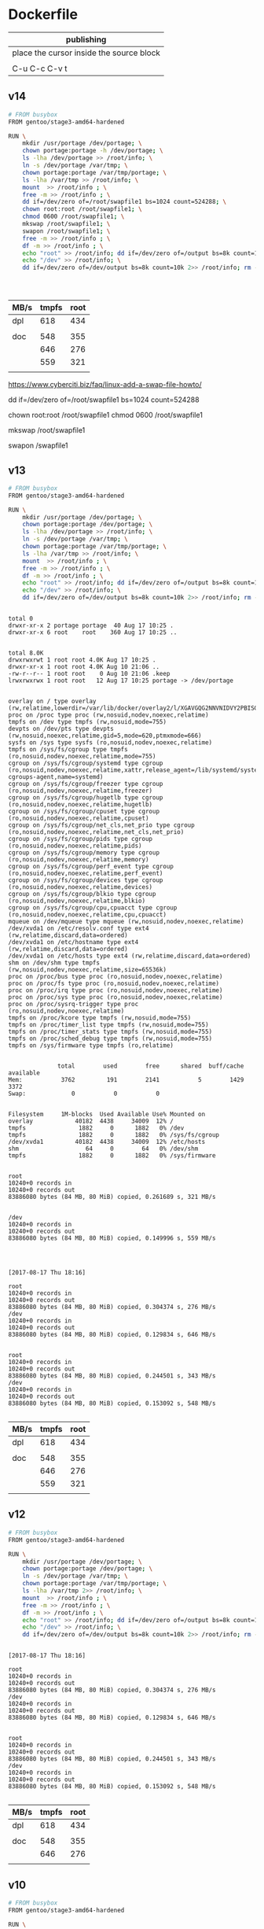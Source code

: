  

* Dockerfile 

| publishing                                |
|-------------------------------------------|
| place the cursor inside the source block |
|                                           |
| C-u C-c C-v t                             |

** v14

#+HEADER:  :tangle Dockerfile
#+BEGIN_SRC sh
# FROM busybox
FROM gentoo/stage3-amd64-hardened

RUN \
    mkdir /usr/portage /dev/portage; \
    chown portage:portage -h /dev/portage; \
    ls -lha /dev/portage >> /root/info; \
    ln -s /dev/portage /var/tmp; \
    chown portage:portage /var/tmp/portage; \
    ls -lha /var/tmp >> /root/info; \
    mount  >> /root/info ; \
    free -m >> /root/info ; \
    dd if=/dev/zero of=/root/swapfile1 bs=1024 count=524288; \
    chown root:root /root/swapfile1; \
    chmod 0600 /root/swapfile1; \
    mkswap /root/swapfile1; \
    swapon /root/swapfile1; \
    free -m >> /root/info ; \
    df -m >> /root/info ; \
    echo "root" >> /root/info; dd if=/dev/zero of=/output bs=8k count=10k 2>> /root/info; rm -f /output; \
    echo "/dev" >> /root/info; \
    dd if=/dev/zero of=/dev/output bs=8k count=10k 2>> /root/info; rm -f /dev/output; rm -f /root/swapfile1

#+END_SRC

#+BEGIN_EXAMPLE


#+END_EXAMPLE

| MB/s | tmpfs | root |
|------+-------+------|
| dpl  |   618 |  434 |
|      |       |      |
| doc  |   548 |  355 |
|      |   646 |  276 |
|      |   559 |  321 |
|      |       |      |


https://www.cyberciti.biz/faq/linux-add-a-swap-file-howto/


# dd if=/dev/zero of=/swapfile1 bs=1024 count=524288

dd if=/dev/zero of=/root/swapfile1 bs=1024 count=524288

# chown root:root /swapfile1
# chmod 0600 /swapfile1

chown root:root /root/swapfile1
chmod 0600 /root/swapfile1

# mkswap /swapfile1

mkswap /root/swapfile1

# swapon /swapfile1

swapon /swapfile1

** v13

#+HEADER:  :tangle Dockerfile
#+BEGIN_SRC sh
# FROM busybox
FROM gentoo/stage3-amd64-hardened

RUN \
    mkdir /usr/portage /dev/portage; \
    chown portage:portage /dev/portage; \
    ls -lha /dev/portage >> /root/info; \
    ln -s /dev/portage /var/tmp; \
    chown portage:portage /var/tmp/portage; \
    ls -lha /var/tmp >> /root/info; \
    mount  >> /root/info ; \
    free -m >> /root/info ; \
    df -m >> /root/info ; \
    echo "root" >> /root/info; dd if=/dev/zero of=/output bs=8k count=10k 2>> /root/info; rm -f /output; \
    echo "/dev" >> /root/info; \
    dd if=/dev/zero of=/dev/output bs=8k count=10k 2>> /root/info; rm -f /dev/output

#+END_SRC

#+BEGIN_EXAMPLE

total 0
drwxr-xr-x 2 portage portage  40 Aug 17 10:25 .
drwxr-xr-x 6 root    root    360 Aug 17 10:25 ..


total 8.0K
drwxrwxrwt 1 root root 4.0K Aug 17 10:25 .
drwxr-xr-x 1 root root 4.0K Aug 10 21:06 ..
-rw-r--r-- 1 root root    0 Aug 10 21:06 .keep
lrwxrwxrwx 1 root root   12 Aug 17 10:25 portage -> /dev/portage


overlay on / type overlay (rw,relatime,lowerdir=/var/lib/docker/overlay2/l/XGAVGQG2NNVNIDVY2PBISGFU4F:/var/lib/docker/overlay2/l/JUECVUVDGZFTLG44AFXYTTO5NY,upperdir=/var/lib/docker/overlay2/f23487bf814b53c5efdaa209585af8ff4df0a208e41b78cb089c871109ed5b93/diff,workdir=/var/lib/docker/overlay2/f23487bf814b53c5efdaa209585af8ff4df0a208e41b78cb089c871109ed5b93/work)
proc on /proc type proc (rw,nosuid,nodev,noexec,relatime)
tmpfs on /dev type tmpfs (rw,nosuid,mode=755)
devpts on /dev/pts type devpts (rw,nosuid,noexec,relatime,gid=5,mode=620,ptmxmode=666)
sysfs on /sys type sysfs (ro,nosuid,nodev,noexec,relatime)
tmpfs on /sys/fs/cgroup type tmpfs (ro,nosuid,nodev,noexec,relatime,mode=755)
cgroup on /sys/fs/cgroup/systemd type cgroup (ro,nosuid,nodev,noexec,relatime,xattr,release_agent=/lib/systemd/systemd-cgroups-agent,name=systemd)
cgroup on /sys/fs/cgroup/freezer type cgroup (ro,nosuid,nodev,noexec,relatime,freezer)
cgroup on /sys/fs/cgroup/hugetlb type cgroup (ro,nosuid,nodev,noexec,relatime,hugetlb)
cgroup on /sys/fs/cgroup/cpuset type cgroup (ro,nosuid,nodev,noexec,relatime,cpuset)
cgroup on /sys/fs/cgroup/net_cls,net_prio type cgroup (ro,nosuid,nodev,noexec,relatime,net_cls,net_prio)
cgroup on /sys/fs/cgroup/pids type cgroup (ro,nosuid,nodev,noexec,relatime,pids)
cgroup on /sys/fs/cgroup/memory type cgroup (ro,nosuid,nodev,noexec,relatime,memory)
cgroup on /sys/fs/cgroup/perf_event type cgroup (ro,nosuid,nodev,noexec,relatime,perf_event)
cgroup on /sys/fs/cgroup/devices type cgroup (ro,nosuid,nodev,noexec,relatime,devices)
cgroup on /sys/fs/cgroup/blkio type cgroup (ro,nosuid,nodev,noexec,relatime,blkio)
cgroup on /sys/fs/cgroup/cpu,cpuacct type cgroup (ro,nosuid,nodev,noexec,relatime,cpu,cpuacct)
mqueue on /dev/mqueue type mqueue (rw,nosuid,nodev,noexec,relatime)
/dev/xvda1 on /etc/resolv.conf type ext4 (rw,relatime,discard,data=ordered)
/dev/xvda1 on /etc/hostname type ext4 (rw,relatime,discard,data=ordered)
/dev/xvda1 on /etc/hosts type ext4 (rw,relatime,discard,data=ordered)
shm on /dev/shm type tmpfs (rw,nosuid,nodev,noexec,relatime,size=65536k)
proc on /proc/bus type proc (ro,nosuid,nodev,noexec,relatime)
proc on /proc/fs type proc (ro,nosuid,nodev,noexec,relatime)
proc on /proc/irq type proc (ro,nosuid,nodev,noexec,relatime)
proc on /proc/sys type proc (ro,nosuid,nodev,noexec,relatime)
proc on /proc/sysrq-trigger type proc (ro,nosuid,nodev,noexec,relatime)
tmpfs on /proc/kcore type tmpfs (rw,nosuid,mode=755)
tmpfs on /proc/timer_list type tmpfs (rw,nosuid,mode=755)
tmpfs on /proc/timer_stats type tmpfs (rw,nosuid,mode=755)
tmpfs on /proc/sched_debug type tmpfs (rw,nosuid,mode=755)
tmpfs on /sys/firmware type tmpfs (ro,relatime)


              total        used        free      shared  buff/cache   available
Mem:           3762         191        2141           5        1429        3372
Swap:             0           0           0


Filesystem     1M-blocks  Used Available Use% Mounted on
overlay            40182  4438     34009  12% /
tmpfs               1882     0      1882   0% /dev
tmpfs               1882     0      1882   0% /sys/fs/cgroup
/dev/xvda1         40182  4438     34009  12% /etc/hosts
shm                   64     0        64   0% /dev/shm
tmpfs               1882     0      1882   0% /sys/firmware


root
10240+0 records in
10240+0 records out
83886080 bytes (84 MB, 80 MiB) copied, 0.261689 s, 321 MB/s


/dev
10240+0 records in
10240+0 records out
83886080 bytes (84 MB, 80 MiB) copied, 0.149996 s, 559 MB/s




[2017-08-17 Thu 18:16]

root
10240+0 records in
10240+0 records out
83886080 bytes (84 MB, 80 MiB) copied, 0.304374 s, 276 MB/s
/dev
10240+0 records in
10240+0 records out
83886080 bytes (84 MB, 80 MiB) copied, 0.129834 s, 646 MB/s


root
10240+0 records in
10240+0 records out
83886080 bytes (84 MB, 80 MiB) copied, 0.244501 s, 343 MB/s
/dev
10240+0 records in
10240+0 records out
83886080 bytes (84 MB, 80 MiB) copied, 0.153092 s, 548 MB/s

#+END_EXAMPLE

| MB/s | tmpfs | root |
|------+-------+------|
| dpl  |   618 |  434 |
|      |       |      |
| doc  |   548 |  355 |
|      |   646 |  276 |
|      |   559 |  321 |
|      |       |      |






** v12

#+HEADER:  :tangle Dockerfile
#+BEGIN_SRC sh
# FROM busybox
FROM gentoo/stage3-amd64-hardened

RUN \
    mkdir /usr/portage /dev/portage; \
    chown portage:portage /dev/portage; \
    ln -s /dev/portage /var/tmp; \
    chown portage:portage /var/tmp/portage; \
    ls -lha /var/tmp 2>> /root/info; \
    mount  >> /root/info ; \
    free -m >> /root/info ; \
    df -m >> /root/info ; \
    echo "root" >> /root/info; dd if=/dev/zero of=/output bs=8k count=10k 2>> /root/info; rm -f /output; \
    echo "/dev" >> /root/info; \
    dd if=/dev/zero of=/dev/output bs=8k count=10k 2>> /root/info; rm -f /dev/output

#+END_SRC

#+BEGIN_EXAMPLE

[2017-08-17 Thu 18:16]

root
10240+0 records in
10240+0 records out
83886080 bytes (84 MB, 80 MiB) copied, 0.304374 s, 276 MB/s
/dev
10240+0 records in
10240+0 records out
83886080 bytes (84 MB, 80 MiB) copied, 0.129834 s, 646 MB/s


root
10240+0 records in
10240+0 records out
83886080 bytes (84 MB, 80 MiB) copied, 0.244501 s, 343 MB/s
/dev
10240+0 records in
10240+0 records out
83886080 bytes (84 MB, 80 MiB) copied, 0.153092 s, 548 MB/s

#+END_EXAMPLE

| MB/s | tmpfs | root |
|------+-------+------|
| dpl  |   618 |  434 |
|      |       |      |
| doc  |   548 |  355 |
|      |   646 |  276 |
|      |       |      |





** v10

#+HEADER:  :tangle Dockerfile
#+BEGIN_SRC sh
# FROM busybox
FROM gentoo/stage3-amd64-hardened

RUN \
    mkdir /usr/portage /var/tmp/portage /sys/firmware/portage; \
    chown portage:portage /sys/firmware/portage; \
    ln -s /sys/firmware/portage /var/tmp/portage; \
    ls -lha /var/tmp/portage 2>> /root/info; \
    lsmod >> /root/info ; \
    mount  >> /root/info ; \
    free -m >> /root/info ; \
    df -m >> /root/info ; \
    echo "root" >> /root/info; dd if=/dev/zero of=/output bs=8k count=10k 2>> /root/info; rm -f /output; \
    echo "/sys/firmware" >> /root/info; \
    dd if=/dev/zero of=/sys/firmware/output bs=8k count=10k 2>> /root/info; rm -f /sys/firmware/output


#+END_SRC

#+BEGIN_EXAMPLE
root
10240+0 records in
10240+0 records out
83886080 bytes (84 MB, 80 MiB) copied, 0.236573 s, 355 MB/s
/sys/firmware
dd: failed to open '/sys/firmware/output': Read-only file system
#+END_EXAMPLE

https://askubuntu.com/questions/87035/how-to-check-hard-disk-performance

dd if=/dev/zero of=/tmp/output bs=8k count=10k; rm -f /tmp/output

dd if=/dev/zero of=/dev/shm/output bs=8k count=10k; rm -f /dev/shm/output

dd if=/dev/zero of=/output bs=8k count=10k; rm -f /output

dd if=/dev/zero of=/output bs=8k count=10k >> info

| MB/s | tmpfs | root |
|------+-------+------|
| dp   |   618 |  434 |
|      |       |      |
| du   |       |  355 |
|      |       |      |


tmpfs               1882     0      1882   0% /dev
tmpfs               1882     0      1882   0% /sys/fs/cgroup
/dev/xvda1         40182  4549     33898  12% /etc/hosts
shm                   64     0        64   0% /dev/shm
tmpfs               1882     0      1882   0% /sys/firmware

echo "root" >> /root/info; dd if=/dev/zero of=/output bs=8k count=10k 2>> /root/info; rm -f /output

echo "/sys/firmware" >> /root/info; dd if=/dev/zero of=/sys/firmware/output bs=8k count=10k 2>> /root/info; rm -f /sys/firmware/output

/var/tmp/portage

#     Source                             Link
ln -s /home/jake/doc/test/2000/something /home/jake/xxx

mkdir /usr/portage /var/tmp/portage /sys/firmware/portage; \
chown portage:portage /sys/firmware/portage; \
ln -s /sys/firmware/portage /var/tmp/portage; \

ls -lha /var/tmp/portage 2>> /root/info





** v9

#+HEADER:  :tangle Dockerfile
#+BEGIN_SRC sh
# FROM busybox
FROM gentoo/stage3-amd64-hardened

RUN \
    lsmod >> /root/info ; \
    mount  >> /root/info ; \
    free -m >> /root/info ; \
    df -m >> /root/info
#+END_SRC

#+BEGIN_EXAMPLE

Module                  Size  Used by
veth                   16384  0
ipt_MASQUERADE         16384  1
nf_nat_masquerade_ipv4    16384  1 ipt_MASQUERADE
xfrm_user              32768  1
xfrm_algo              16384  1 xfrm_user
iptable_nat            16384  1
nf_conntrack_ipv4      16384  2
nf_defrag_ipv4         16384  1 nf_conntrack_ipv4
nf_nat_ipv4            16384  1 iptable_nat
xt_addrtype            16384  2
iptable_filter         16384  1
ip_tables              24576  2 iptable_filter,iptable_nat
xt_conntrack           16384  1
x_tables               36864  5 ip_tables,ipt_MASQUERADE,xt_conntrack,iptable_filter,xt_addrtype
nf_nat                 24576  2 nf_nat_ipv4,nf_nat_masquerade_ipv4
nf_conntrack          106496  5 nf_nat,nf_nat_ipv4,xt_conntrack,nf_nat_masquerade_ipv4,nf_conntrack_ipv4
br_netfilter           24576  0
bridge                126976  1 br_netfilter
stp                    16384  1 bridge
llc                    16384  2 stp,bridge
overlay                49152  2
isofs                  40960  0
ppdev                  20480  0
input_leds             16384  0
serio_raw              16384  0
parport_pc             32768  0
8250_fintek            16384  0
i2c_piix4              24576  0
mac_hid                16384  0
parport                49152  2 ppdev,parport_pc
ib_iser                49152  0
rdma_cm                49152  1 ib_iser
iw_cm                  45056  1 rdma_cm
ib_cm                  45056  1 rdma_cm
ib_sa                  36864  2 rdma_cm,ib_cm
ib_mad                 49152  2 ib_cm,ib_sa
ib_core               106496  6 rdma_cm,ib_cm,ib_sa,iw_cm,ib_mad,ib_iser
ib_addr                16384  2 rdma_cm,ib_core
iscsi_tcp              20480  0
libiscsi_tcp           24576  1 iscsi_tcp
libiscsi               53248  3 libiscsi_tcp,iscsi_tcp,ib_iser
scsi_transport_iscsi    98304  4 iscsi_tcp,ib_iser,libiscsi
autofs4                40960  2
btrfs                 991232  0
raid10                 49152  0
raid456               110592  0
async_raid6_recov      20480  1 raid456
async_memcpy           16384  2 raid456,async_raid6_recov
async_pq               16384  2 raid456,async_raid6_recov
async_xor              16384  3 async_pq,raid456,async_raid6_recov
async_tx               16384  5 async_pq,raid456,async_xor,async_memcpy,async_raid6_recov
xor                    24576  2 btrfs,async_xor
raid6_pq              102400  4 async_pq,raid456,btrfs,async_raid6_recov
libcrc32c              16384  1 raid456
raid1                  36864  0
raid0                  20480  0
multipath              16384  0
linear                 16384  0
crct10dif_pclmul       16384  0
crc32_pclmul           16384  0
ghash_clmulni_intel    16384  0
cirrus                 28672  1
ttm                    98304  1 cirrus
drm_kms_helper        155648  1 cirrus
syscopyarea            16384  1 drm_kms_helper
sysfillrect            16384  1 drm_kms_helper
sysimgblt              16384  1 drm_kms_helper
fb_sys_fops            16384  1 drm_kms_helper
drm                   364544  4 ttm,drm_kms_helper,cirrus

aesni_intel           167936  0
aes_x86_64             20480  1 aesni_intel
lrw                    16384  1 aesni_intel
gf128mul               16384  1 lrw
glue_helper            16384  1 aesni_intel
ablk_helper            16384  1 aesni_intel
cryptd                 20480  3 ghash_clmulni_intel,aesni_intel,ablk_helper
psmouse               131072  0
pata_acpi              16384  0
floppy                 73728  0
fjes                   28672  0


overlay on / type overlay (rw,relatime,lowerdir=/var/lib/docker/overlay2/l/RQO7IWALRVX54LOQYSXAUS4RLY:/var/lib/docker/overlay2/l/MWIJR4OI2XVCYD67BFUFB6BG3U,upperdir=/var/lib/docker/overlay2/ed0f436861b537d8f5e255a8a53803cc5592c840f000e7c697ec20b6e2d885fe/diff,workdir=/var/lib/docker/overlay2/ed0f436861b537d8f5e255a8a53803cc5592c840f000e7c697ec20b6e2d885fe/work)
proc on /proc type proc (rw,nosuid,nodev,noexec,relatime)
tmpfs on /dev type tmpfs (rw,nosuid,mode=755)
devpts on /dev/pts type devpts (rw,nosuid,noexec,relatime,gid=5,mode=620,ptmxmode=666)
sysfs on /sys type sysfs (ro,nosuid,nodev,noexec,relatime)
tmpfs on /sys/fs/cgroup type tmpfs (ro,nosuid,nodev,noexec,relatime,mode=755)
cgroup on /sys/fs/cgroup/systemd type cgroup (ro,nosuid,nodev,noexec,relatime,xattr,release_agent=/lib/systemd/systemd-cgroups-agent,name=systemd)
cgroup on /sys/fs/cgroup/cpu,cpuacct type cgroup (ro,nosuid,nodev,noexec,relatime,cpu,cpuacct)
cgroup on /sys/fs/cgroup/pids type cgroup (ro,nosuid,nodev,noexec,relatime,pids)
cgroup on /sys/fs/cgroup/memory type cgroup (ro,nosuid,nodev,noexec,relatime,memory)
cgroup on /sys/fs/cgroup/hugetlb type cgroup (ro,nosuid,nodev,noexec,relatime,hugetlb)
cgroup on /sys/fs/cgroup/freezer type cgroup (ro,nosuid,nodev,noexec,relatime,freezer)
cgroup on /sys/fs/cgroup/blkio type cgroup (ro,nosuid,nodev,noexec,relatime,blkio)
cgroup on /sys/fs/cgroup/cpuset type cgroup (ro,nosuid,nodev,noexec,relatime,cpuset)
cgroup on /sys/fs/cgroup/devices type cgroup (ro,nosuid,nodev,noexec,relatime,devices)
cgroup on /sys/fs/cgroup/perf_event type cgroup (ro,nosuid,nodev,noexec,relatime,perf_event)
cgroup on /sys/fs/cgroup/net_cls,net_prio type cgroup (ro,nosuid,nodev,noexec,relatime,net_cls,net_prio)
mqueue on /dev/mqueue type mqueue (rw,nosuid,nodev,noexec,relatime)
/dev/xvda1 on /etc/resolv.conf type ext4 (rw,relatime,discard,data=ordered)
/dev/xvda1 on /etc/hostname type ext4 (rw,relatime,discard,data=ordered)
/dev/xvda1 on /etc/hosts type ext4 (rw,relatime,discard,data=ordered)
shm on /dev/shm type tmpfs (rw,nosuid,nodev,noexec,relatime,size=65536k)
proc on /proc/bus type proc (ro,nosuid,nodev,noexec,relatime)
proc on /proc/fs type proc (ro,nosuid,nodev,noexec,relatime)
proc on /proc/irq type proc (ro,nosuid,nodev,noexec,relatime)
proc on /proc/sys type proc (ro,nosuid,nodev,noexec,relatime)
proc on /proc/sysrq-trigger type proc (ro,nosuid,nodev,noexec,relatime)
tmpfs on /proc/kcore type tmpfs (rw,nosuid,mode=755)
tmpfs on /proc/timer_list type tmpfs (rw,nosuid,mode=755)
tmpfs on /proc/timer_stats type tmpfs (rw,nosuid,mode=755)
tmpfs on /proc/sched_debug type tmpfs (rw,nosuid,mode=755)
tmpfs on /sys/firmware type tmpfs (ro,relatime)


              total        used        free      shared  buff/cache   available
Mem:           3762         191        2025           5        1545        3372
Swap:             0           0           0


Filesystem     1M-blocks  Used Available Use% Mounted on
overlay            40182  4549     33898  12% /
tmpfs               1882     0      1882   0% /dev
tmpfs               1882     0      1882   0% /sys/fs/cgroup
/dev/xvda1         40182  4549     33898  12% /etc/hosts
shm                   64     0        64   0% /dev/shm
tmpfs               1882     0      1882   0% /sys/firmware


#+END_EXAMPLE







** v8

#+HEADER:  :tangle Dockerfile
#+BEGIN_SRC sh
# FROM busybox
FROM gentoo/stage3-amd64-hardened

RUN \
    lsmod >> /root/info ; \
    mount  >> /root/info ; \
    free -m >> /root/info ; \
    df -m >> /root/info
#+END_SRC

#+BEGIN_EXAMPLE

Module                  Size  Used by
veth                   16384  0
ipt_MASQUERADE         16384  1
nf_nat_masquerade_ipv4    16384  1 ipt_MASQUERADE
xfrm_user              32768  1
xfrm_algo              16384  1 xfrm_user
iptable_nat            16384  1
nf_conntrack_ipv4      16384  2
nf_defrag_ipv4         16384  1 nf_conntrack_ipv4
nf_nat_ipv4            16384  1 iptable_nat
xt_addrtype            16384  2
iptable_filter         16384  1
ip_tables              24576  2 iptable_filter,iptable_nat
xt_conntrack           16384  1
x_tables               36864  5 ip_tables,ipt_MASQUERADE,xt_conntrack,iptable_filter,xt_addrtype
nf_nat                 24576  2 nf_nat_ipv4,nf_nat_masquerade_ipv4
nf_conntrack          106496  5 nf_nat,nf_nat_ipv4,xt_conntrack,nf_nat_masquerade_ipv4,nf_conntrack_ipv4
br_netfilter           24576  0
bridge                126976  1 br_netfilter
stp                    16384  1 bridge
llc                    16384  2 stp,bridge
overlay                49152  2
isofs                  40960  0
ppdev                  20480  0
input_leds             16384  0
serio_raw              16384  0
parport_pc             32768  0
8250_fintek            16384  0
i2c_piix4              24576  0
mac_hid                16384  0
parport                49152  2 ppdev,parport_pc
ib_iser                49152  0
rdma_cm                49152  1 ib_iser
iw_cm                  45056  1 rdma_cm
ib_cm                  45056  1 rdma_cm
ib_sa                  36864  2 rdma_cm,ib_cm
ib_mad                 49152  2 ib_cm,ib_sa
ib_core               106496  6 rdma_cm,ib_cm,ib_sa,iw_cm,ib_mad,ib_iser
ib_addr                16384  2 rdma_cm,ib_core
iscsi_tcp              20480  0
libiscsi_tcp           24576  1 iscsi_tcp
libiscsi               53248  3 libiscsi_tcp,iscsi_tcp,ib_iser
scsi_transport_iscsi    98304  4 iscsi_tcp,ib_iser,libiscsi
autofs4                40960  2
btrfs                 991232  0
raid10                 49152  0
raid456               110592  0
async_raid6_recov      20480  1 raid456
async_memcpy           16384  2 raid456,async_raid6_recov
async_pq               16384  2 raid456,async_raid6_recov
async_xor              16384  3 async_pq,raid456,async_raid6_recov
async_tx               16384  5 async_pq,raid456,async_xor,async_memcpy,async_raid6_recov
xor                    24576  2 btrfs,async_xor
raid6_pq              102400  4 async_pq,raid456,btrfs,async_raid6_recov
libcrc32c              16384  1 raid456
raid1                  36864  0
raid0                  20480  0
multipath              16384  0
linear                 16384  0
crct10dif_pclmul       16384  0
crc32_pclmul           16384  0
ghash_clmulni_intel    16384  0
cirrus                 28672  1
ttm                    98304  1 cirrus
drm_kms_helper        155648  1 cirrus
syscopyarea            16384  1 drm_kms_helper
sysfillrect            16384  1 drm_kms_helper
sysimgblt              16384  1 drm_kms_helper
fb_sys_fops            16384  1 drm_kms_helper
drm                   364544  4 ttm,drm_kms_helper,cirrus

aesni_intel           167936  0
aes_x86_64             20480  1 aesni_intel
lrw                    16384  1 aesni_intel
gf128mul               16384  1 lrw
glue_helper            16384  1 aesni_intel
ablk_helper            16384  1 aesni_intel
cryptd                 20480  3 ghash_clmulni_intel,aesni_intel,ablk_helper
psmouse               131072  0
pata_acpi              16384  0
floppy                 73728  0
fjes                   28672  0


overlay on / type overlay (rw,relatime,lowerdir=/var/lib/docker/overlay2/l/RQO7IWALRVX54LOQYSXAUS4RLY:/var/lib/docker/overlay2/l/MWIJR4OI2XVCYD67BFUFB6BG3U,upperdir=/var/lib/docker/overlay2/ed0f436861b537d8f5e255a8a53803cc5592c840f000e7c697ec20b6e2d885fe/diff,workdir=/var/lib/docker/overlay2/ed0f436861b537d8f5e255a8a53803cc5592c840f000e7c697ec20b6e2d885fe/work)
proc on /proc type proc (rw,nosuid,nodev,noexec,relatime)
tmpfs on /dev type tmpfs (rw,nosuid,mode=755)
devpts on /dev/pts type devpts (rw,nosuid,noexec,relatime,gid=5,mode=620,ptmxmode=666)
sysfs on /sys type sysfs (ro,nosuid,nodev,noexec,relatime)
tmpfs on /sys/fs/cgroup type tmpfs (ro,nosuid,nodev,noexec,relatime,mode=755)
cgroup on /sys/fs/cgroup/systemd type cgroup (ro,nosuid,nodev,noexec,relatime,xattr,release_agent=/lib/systemd/systemd-cgroups-agent,name=systemd)
cgroup on /sys/fs/cgroup/cpu,cpuacct type cgroup (ro,nosuid,nodev,noexec,relatime,cpu,cpuacct)
cgroup on /sys/fs/cgroup/pids type cgroup (ro,nosuid,nodev,noexec,relatime,pids)
cgroup on /sys/fs/cgroup/memory type cgroup (ro,nosuid,nodev,noexec,relatime,memory)
cgroup on /sys/fs/cgroup/hugetlb type cgroup (ro,nosuid,nodev,noexec,relatime,hugetlb)
cgroup on /sys/fs/cgroup/freezer type cgroup (ro,nosuid,nodev,noexec,relatime,freezer)
cgroup on /sys/fs/cgroup/blkio type cgroup (ro,nosuid,nodev,noexec,relatime,blkio)
cgroup on /sys/fs/cgroup/cpuset type cgroup (ro,nosuid,nodev,noexec,relatime,cpuset)
cgroup on /sys/fs/cgroup/devices type cgroup (ro,nosuid,nodev,noexec,relatime,devices)
cgroup on /sys/fs/cgroup/perf_event type cgroup (ro,nosuid,nodev,noexec,relatime,perf_event)
cgroup on /sys/fs/cgroup/net_cls,net_prio type cgroup (ro,nosuid,nodev,noexec,relatime,net_cls,net_prio)
mqueue on /dev/mqueue type mqueue (rw,nosuid,nodev,noexec,relatime)
/dev/xvda1 on /etc/resolv.conf type ext4 (rw,relatime,discard,data=ordered)
/dev/xvda1 on /etc/hostname type ext4 (rw,relatime,discard,data=ordered)
/dev/xvda1 on /etc/hosts type ext4 (rw,relatime,discard,data=ordered)
shm on /dev/shm type tmpfs (rw,nosuid,nodev,noexec,relatime,size=65536k)
proc on /proc/bus type proc (ro,nosuid,nodev,noexec,relatime)
proc on /proc/fs type proc (ro,nosuid,nodev,noexec,relatime)
proc on /proc/irq type proc (ro,nosuid,nodev,noexec,relatime)
proc on /proc/sys type proc (ro,nosuid,nodev,noexec,relatime)
proc on /proc/sysrq-trigger type proc (ro,nosuid,nodev,noexec,relatime)
tmpfs on /proc/kcore type tmpfs (rw,nosuid,mode=755)
tmpfs on /proc/timer_list type tmpfs (rw,nosuid,mode=755)
tmpfs on /proc/timer_stats type tmpfs (rw,nosuid,mode=755)
tmpfs on /proc/sched_debug type tmpfs (rw,nosuid,mode=755)
tmpfs on /sys/firmware type tmpfs (ro,relatime)


              total        used        free      shared  buff/cache   available
Mem:           3762         191        2025           5        1545        3372
Swap:             0           0           0


Filesystem     1M-blocks  Used Available Use% Mounted on
overlay            40182  4549     33898  12% /
tmpfs               1882     0      1882   0% /dev
tmpfs               1882     0      1882   0% /sys/fs/cgroup
/dev/xvda1         40182  4549     33898  12% /etc/hosts
shm                   64     0        64   0% /dev/shm
tmpfs               1882     0      1882   0% /sys/firmware


#+END_EXAMPLE






** v7

#+HEADER:  :tangle Dockerfile
#+BEGIN_SRC sh
FROM busybox

RUN \
    lsmod >> /root/info ; \
    mount  >> /root/info ; \
    free -m >> /root/info ; \
    df -m >> /root/info
#+END_SRC

#+BEGIN_EXAMPLE
             total       used       free     shared    buffers     cached
Mem:          3762        777       2985          5         27        511
-/+ buffers/cache:        237       3524
Swap:            0          0          0


Filesystem           1M-blocks      Used Available Use% Mounted on
overlay                  40181      3641     34805   9% /
tmpfs                     1881         0      1881   0% /dev
tmpfs                     1881         0      1881   0% /sys/fs/cgroup
/dev/xvda1               40181      3641     34805   9% /etc/resolv.conf
/dev/xvda1               40181      3641     34805   9% /etc/hostname
/dev/xvda1               40181      3641     34805   9% /etc/hosts
shm                         64         0        64   0% /dev/shm
tmpfs                     1881         0      1881   0% /proc/kcore
tmpfs                     1881         0      1881   0% /proc/timer_list
tmpfs                     1881         0      1881   0% /proc/timer_stats
tmpfs                     1881         0      1881   0% /proc/sched_debug
tmpfs                     1881         0      1881   0% /sys/firmware
#+END_EXAMPLE





** v6

#+HEADER:  :tangle Dockerfile
#+BEGIN_SRC sh
FROM busybox

RUN \
    lsmod >> /root/info ; \
    mount  >> /root/info ; \
    free -m >> /root/info ; \
    df -m >> /root/info
#+END_SRC








** v5

#+HEADER:  :tangle Dockerfile
#+BEGIN_SRC sh
FROM busybox

RUN \
    lsmod >> /root/info ; \
    mount  >> /root/info ; \
    free -m >> /root/info ; \
    mount -o size=1g -t tmpfs tmpfs /tmp ; \
    mount >> /root/info ; \
    free -m  >> /root/info
#+END_SRC

mmount: permission denied (are you root?)





** v4

#+HEADER:  :tangle Dockerfile
#+BEGIN_SRC sh
FROM busybox

RUN \
    lsmod >> /root/info ; \
    mount  >> /root/info ; \
    free -m >> /root/info ; \
    mount -o size=1g -t tmpfs tmpfs ; \
    mount >> /root/info ; \
    free -m  >> /root/info
#+END_SRC


#+BEGIN_EXAMPLE
cat /root/info 

veth 16384 0 - Live 0x0000000000000000
ipt_MASQUERADE 16384 1 - Live 0x0000000000000000
nf_nat_masquerade_ipv4 16384 1 ipt_MASQUERADE, Live 0x0000000000000000
xfrm_user 32768 1 - Live 0x0000000000000000
xfrm_algo 16384 1 xfrm_user, Live 0x0000000000000000
iptable_nat 16384 1 - Live 0x0000000000000000
nf_conntrack_ipv4 16384 2 - Live 0x0000000000000000
nf_defrag_ipv4 16384 1 nf_conntrack_ipv4, Live 0x0000000000000000
nf_nat_ipv4 16384 1 iptable_nat, Live 0x0000000000000000
xt_addrtype 16384 2 - Live 0x0000000000000000
iptable_filter 16384 1 - Live 0x0000000000000000
ip_tables 24576 2 iptable_nat,iptable_filter, Live 0x0000000000000000
xt_conntrack 16384 1 - Live 0x0000000000000000
x_tables 36864 5 ipt_MASQUERADE,xt_addrtype,iptable_filter,ip_tables,xt_conntrack, Live 0x0000000000000000
nf_nat 24576 2 nf_nat_masquerade_ipv4,nf_nat_ipv4, Live 0x0000000000000000
nf_conntrack 106496 5 nf_nat_masquerade_ipv4,nf_conntrack_ipv4,nf_nat_ipv4,xt_conntrack,nf_nat, Live 0x0000000000000000
br_netfilter 24576 0 - Live 0x0000000000000000
bridge 126976 1 br_netfilter, Live 0x0000000000000000
stp 16384 1 bridge, Live 0x0000000000000000
llc 16384 2 bridge,stp, Live 0x0000000000000000
overlay 49152 2 - Live 0x0000000000000000
isofs 40960 0 - Live 0x0000000000000000
ppdev 20480 0 - Live 0x0000000000000000
input_leds 16384 0 - Live 0x0000000000000000
serio_raw 16384 0 - Live 0x0000000000000000
parport_pc 32768 0 - Live 0x0000000000000000
parport 49152 2 ppdev,parport_pc, Live 0x0000000000000000
8250_fintek 16384 0 - Live 0x0000000000000000
i2c_piix4 24576 0 - Live 0x0000000000000000
mac_hid 16384 0 - Live 0x0000000000000000
ib_iser 49152 0 - Live 0x0000000000000000
rdma_cm 49152 1 ib_iser, Live 0x0000000000000000
iw_cm 45056 1 rdma_cm, Live 0x0000000000000000
ib_cm 45056 1 rdma_cm, Live 0x0000000000000000
ib_sa 36864 2 rdma_cm,ib_cm, Live 0x0000000000000000
ib_mad 49152 2 ib_cm,ib_sa, Live 0x0000000000000000
ib_core 106496 6 ib_iser,rdma_cm,iw_cm,ib_cm,ib_sa,ib_mad, Live 0x0000000000000000
ib_addr 16384 2 rdma_cm,ib_core, Live 0x0000000000000000
iscsi_tcp 20480 0 - Live 0x0000000000000000
libiscsi_tcp 24576 1 iscsi_tcp, Live 0x0000000000000000
libiscsi 53248 3 ib_iser,iscsi_tcp,libiscsi_tcp, Live 0x0000000000000000
scsi_transport_iscsi 98304 4 ib_iser,iscsi_tcp,libiscsi, Live 0x0000000000000000
autofs4 40960 2 - Live 0x0000000000000000
btrfs 991232 0 - Live 0x0000000000000000
raid10 49152 0 - Live 0x0000000000000000
raid456 110592 0 - Live 0x0000000000000000
async_raid6_recov 20480 1 raid456, Live 0x0000000000000000
async_memcpy 16384 2 raid456,async_raid6_recov, Live 0x0000000000000000
async_pq 16384 2 raid456,async_raid6_recov, Live 0x0000000000000000
async_xor 16384 3 raid456,async_raid6_recov,async_pq, Live 0x0000000000000000
async_tx 16384 5 raid456,async_raid6_recov,async_memcpy,async_pq,async_xor, Live 0x0000000000000000
xor 24576 2 btrfs,async_xor, Live 0x0000000000000000
raid6_pq 102400 4 btrfs,raid456,async_raid6_recov,async_pq, Live 0x0000000000000000
libcrc32c 16384 1 raid456, Live 0x0000000000000000
raid1 36864 0 - Live 0x0000000000000000
raid0 20480 0 - Live 0x0000000000000000
multipath 16384 0 - Live 0x0000000000000000
linear 16384 0 - Live 0x0000000000000000
crct10dif_pclmul 16384 0 - Live 0x0000000000000000
crc32_pclmul 16384 0 - Live 0x0000000000000000
ghash_clmulni_intel 16384 0 - Live 0x0000000000000000
cirrus 28672 1 - Live 0x0000000000000000
ttm 98304 1 cirrus, Live 0x0000000000000000
drm_kms_helper 155648 1 cirrus, Live 0x0000000000000000
aesni_intel 167936 0 - Live 0x0000000000000000
syscopyarea 16384 1 drm_kms_helper, Live 0x0000000000000000
sysfillrect 16384 1 drm_kms_helper, Live 0x0000000000000000
sysimgblt 16384 1 drm_kms_helper, Live 0x0000000000000000
fb_sys_fops 16384 1 drm_kms_helper, Live 0x0000000000000000
aes_x86_64 20480 1 aesni_intel, Live 0x0000000000000000
drm 364544 4 cirrus,ttm,drm_kms_helper, Live 0x0000000000000000
lrw 16384 1 aesni_intel, Live 0x0000000000000000
gf128mul 16384 1 lrw, Live 0x0000000000000000
glue_helper 16384 1 aesni_intel, Live 0x0000000000000000
ablk_helper 16384 1 aesni_intel, Live 0x0000000000000000
cryptd 20480 3 ghash_clmulni_intel,aesni_intel,ablk_helper, Live 0x0000000000000000
pata_acpi 16384 0 - Live 0x0000000000000000
psmouse 131072 0 - Live 0x0000000000000000
fjes 28672 0 - Live 0x0000000000000000
floppy 73728 0 - Live 0x0000000000000000

overlay on / type overlay (rw,relatime,lowerdir=/var/lib/docker/overlay2/l/ZNW3HXW34TG75YQG27KSEC3ON5:/var/lib/docker/overlay2/l/CERAJLG5NOWUDNWRRU7DQAZQVJ,upperdir=/var/lib/docker/overlay2/241f4870ce94c9b7697e83cbcde1067d9058df327637416ff068a7e1ff09669a/diff,workdir=/var/lib/docker/overlay2/241f4870ce94c9b7697e83cbcde1067d9058df327637416ff068a7e1ff09669a/work)
proc on /proc type proc (rw,nosuid,nodev,noexec,relatime)
tmpfs on /dev type tmpfs (rw,nosuid,mode=755)
devpts on /dev/pts type devpts (rw,nosuid,noexec,relatime,gid=5,mode=620,ptmxmode=666)
sysfs on /sys type sysfs (ro,nosuid,nodev,noexec,relatime)
tmpfs on /sys/fs/cgroup type tmpfs (ro,nosuid,nodev,noexec,relatime,mode=755)
cgroup on /sys/fs/cgroup/systemd type cgroup (ro,nosuid,nodev,noexec,relatime,xattr,release_agent=/lib/systemd/systemd-cgroups-agent,name=systemd)
cgroup on /sys/fs/cgroup/hugetlb type cgroup (ro,nosuid,nodev,noexec,relatime,hugetlb)
cgroup on /sys/fs/cgroup/cpuset type cgroup (ro,nosuid,nodev,noexec,relatime,cpuset)
cgroup on /sys/fs/cgroup/perf_event type cgroup (ro,nosuid,nodev,noexec,relatime,perf_event)
cgroup on /sys/fs/cgroup/cpu,cpuacct type cgroup (ro,nosuid,nodev,noexec,relatime,cpu,cpuacct)
cgroup on /sys/fs/cgroup/net_cls,net_prio type cgroup (ro,nosuid,nodev,noexec,relatime,net_cls,net_prio)
cgroup on /sys/fs/cgroup/devices type cgroup (ro,nosuid,nodev,noexec,relatime,devices)
cgroup on /sys/fs/cgroup/freezer type cgroup (ro,nosuid,nodev,noexec,relatime,freezer)
cgroup on /sys/fs/cgroup/memory type cgroup (ro,nosuid,nodev,noexec,relatime,memory)
cgroup on /sys/fs/cgroup/pids type cgroup (ro,nosuid,nodev,noexec,relatime,pids)
cgroup on /sys/fs/cgroup/blkio type cgroup (ro,nosuid,nodev,noexec,relatime,blkio)
mqueue on /dev/mqueue type mqueue (rw,nosuid,nodev,noexec,relatime)
/dev/xvda1 on /etc/resolv.conf type ext4 (rw,relatime,discard,data=ordered)
/dev/xvda1 on /etc/hostname type ext4 (rw,relatime,discard,data=ordered)
/dev/xvda1 on /etc/hosts type ext4 (rw,relatime,discard,data=ordered)
shm on /dev/shm type tmpfs (rw,nosuid,nodev,noexec,relatime,size=65536k)
proc on /proc/bus type proc (ro,nosuid,nodev,noexec,relatime)
proc on /proc/fs type proc (ro,nosuid,nodev,noexec,relatime)
proc on /proc/irq type proc (ro,nosuid,nodev,noexec,relatime)
proc on /proc/sys type proc (ro,nosuid,nodev,noexec,relatime)
proc on /proc/sysrq-trigger type proc (ro,nosuid,nodev,noexec,relatime)
tmpfs on /proc/kcore type tmpfs (rw,nosuid,mode=755)
tmpfs on /proc/timer_list type tmpfs (rw,nosuid,mode=755)
tmpfs on /proc/timer_stats type tmpfs (rw,nosuid,mode=755)
tmpfs on /proc/sched_debug type tmpfs (rw,nosuid,mode=755)
tmpfs on /sys/firmware type tmpfs (ro,relatime)

             total       used       free     shared    buffers     cached
Mem:          3762        543       3219          5         18        349
-/+ buffers/cache:        175       3586
Swap:            0          0          0

overlay on / type overlay (rw,relatime,lowerdir=/var/lib/docker/overlay2/l/ZNW3HXW34TG75YQG27KSEC3ON5:/var/lr=/var/lib/docker/overlay2/241f4870ce94c9b7697e83cbcde1067d9058df327637416ff068a7e1ff09669a/diff,workdir=/va058df327637416ff068a7e1ff09669a/work)
proc on /proc type proc (rw,nosuid,nodev,noexec,relatime)
tmpfs on /dev type tmpfs (rw,nosuid,mode=755)
devpts on /dev/pts type devpts (rw,nosuid,noexec,relatime,gid=5,mode=620,ptmxmode=666)
sysfs on /sys type sysfs (ro,nosuid,nodev,noexec,relatime)
tmpfs on /sys/fs/cgroup type tmpfs (ro,nosuid,nodev,noexec,relatime,mode=755)
cgroup on /sys/fs/cgroup/systemd type cgroup (ro,nosuid,nodev,noexec,relatime,xattr,release_agent=/lib/syste
cgroup on /sys/fs/cgroup/hugetlb type cgroup (ro,nosuid,nodev,noexec,relatime,hugetlb)
cgroup on /sys/fs/cgroup/cpuset type cgroup (ro,nosuid,nodev,noexec,relatime,cpuset)
cgroup on /sys/fs/cgroup/perf_event type cgroup (ro,nosuid,nodev,noexec,relatime,perf_event)
cgroup on /sys/fs/cgroup/cpu,cpuacct type cgroup (ro,nosuid,nodev,noexec,relatime,cpu,cpuacct)
cgroup on /sys/fs/cgroup/net_cls,net_prio type cgroup (ro,nosuid,nodev,noexec,relatime,net_cls,net_prio)
cgroup on /sys/fs/cgroup/devices type cgroup (ro,nosuid,nodev,noexec,relatime,devices)
cgroup on /sys/fs/cgroup/freezer type cgroup (ro,nosuid,nodev,noexec,relatime,freezer)
cgroup on /sys/fs/cgroup/memory type cgroup (ro,nosuid,nodev,noexec,relatime,memory)
cgroup on /sys/fs/cgroup/pids type cgroup (ro,nosuid,nodev,noexec,relatime,pids)
cgroup on /sys/fs/cgroup/blkio type cgroup (ro,nosuid,nodev,noexec,relatime,blkio)
mqueue on /dev/mqueue type mqueue (rw,nosuid,nodev,noexec,relatime)
/dev/xvda1 on /etc/resolv.conf type ext4 (rw,relatime,discard,data=ordered)
/dev/xvda1 on /etc/hostname type ext4 (rw,relatime,discard,data=ordered)
/dev/xvda1 on /etc/hosts type ext4 (rw,relatime,discard,data=ordered)
shm on /dev/shm type tmpfs (rw,nosuid,nodev,noexec,relatime,size=65536k)
proc on /proc/bus type proc (ro,nosuid,nodev,noexec,relatime)
proc on /proc/fs type proc (ro,nosuid,nodev,noexec,relatime)
proc on /proc/irq type proc (ro,nosuid,nodev,noexec,relatime)
proc on /proc/sys type proc (ro,nosuid,nodev,noexec,relatime)
proc on /proc/sysrq-trigger type proc (ro,nosuid,nodev,noexec,relatime)
tmpfs on /proc/kcore type tmpfs (rw,nosuid,mode=755)
tmpfs on /proc/timer_list type tmpfs (rw,nosuid,mode=755)
tmpfs on /proc/timer_stats type tmpfs (rw,nosuid,mode=755)
tmpfs on /proc/sched_debug type tmpfs (rw,nosuid,mode=755)
tmpfs on /sys/firmware type tmpfs (ro,relatime)

             total       used       free     shared    buffers     cached
Mem:          3762        543       3219          5         18        349
-/+ buffers/cache:        175       3586
Swap:            0          0          0





#+END_EXAMPLE



** v3

#+HEADER:  :tangle Dockerfile
#+BEGIN_SRC sh
FROM busybox

RUN \
    lsmod >> /root/info && \
    mount  >> /root/info && \
    free -m >> /root/info && \
    mount -o size=1g -t tmpfs tmpfs && \
    mount >> /root/info && \
    free -m  >> /root/info
#+END_SRC


#+BEGIN_EXAMPLE



#+END_EXAMPLE


** v2

#+HEADER:  :tangle Dockerfile
#+BEGIN_SRC sh
FROM busybox

RUN \
    lsmod >> /root/info && \
    mount  >> /root/info && \
    free -h >> /root/info && \
    mount -o size=1g -t tmpfs tmpfs && \
    mount >> /root/info && \
    free -h  >> /root/info
#+END_SRC


#+BEGIN_EXAMPLE



#+END_EXAMPLE


** v.1

#+HEADER:  :tangle Dockerfile
#+BEGIN_SRC sh
FROM busybox

RUN cat /proc/cpuinfo >> /root/cpuinfo
#+END_SRC

processor       : 0
vendor_id       : GenuineIntel
cpu family      : 6
model           : 62
model name      : Intel(R) Xeon(R) CPU E5-2670 v2 @ 2.50GHz
stepping        : 4
microcode       : 0x428
cpu MHz         : 2500.046
cache size      : 25600 KB
physical id     : 0
siblings        : 1
core id         : 0
cpu cores       : 1
apicid          : 0
initial apicid  : 0
fpu             : yes
fpu_exception   : yes
cpuid level     : 13
wp              : yes
flags           : fpu vme de pse tsc msr pae mce cx8 apic sep mtrr pge mca cmovstant_tsc rep_good nopl xtopology eagerfpu pni pclmulqdq ssse3 cx16 pcid sse4_1nd hypervisor lahf_lm fsgsbase smep erms xsaveopt
bugs            :
bogomips        : 5000.09
clflush size    : 64
cache_alignment : 64
address sizes   : 46 bits physical, 48 bits virtual
power management:

#+BEGIN_EXAMPLE
processor       : 0
vendor_id       : GenuineIntel
cpu family      : 6
model           : 62
model name      : Intel(R) Xeon(R) CPU E5-2670 v2 @ 2.50GHz
stepping        : 4
microcode       : 0x428
cpu MHz         : 2500.046
cache size      : 25600 KB
physical id     : 0
siblings        : 1
core id         : 0
cpu cores       : 1
apicid          : 0
initial apicid  : 0
fpu             : yes
fpu_exception   : yes
cpuid level     : 13
wp              : yes
flags           : fpu vme de pse tsc msr pae mce cx8 apic sep mtrr pge mca cmovstant_tsc rep_good nopl xtopology eagerfpu pni pclmulqdq ssse3 cx16 pcid sse4_1nd hypervisor lahf_lm fsgsbase smep erms xsaveopt
bugs            :
bogomips        : 5000.09
clflush size    : 64
cache_alignment : 64
address sizes   : 46 bits physical, 48 bits virtual
power management:
#+END_EXAMPLE


* reference

https://github.com/cmchaol/cciab

docker run -it c5766/cciab
